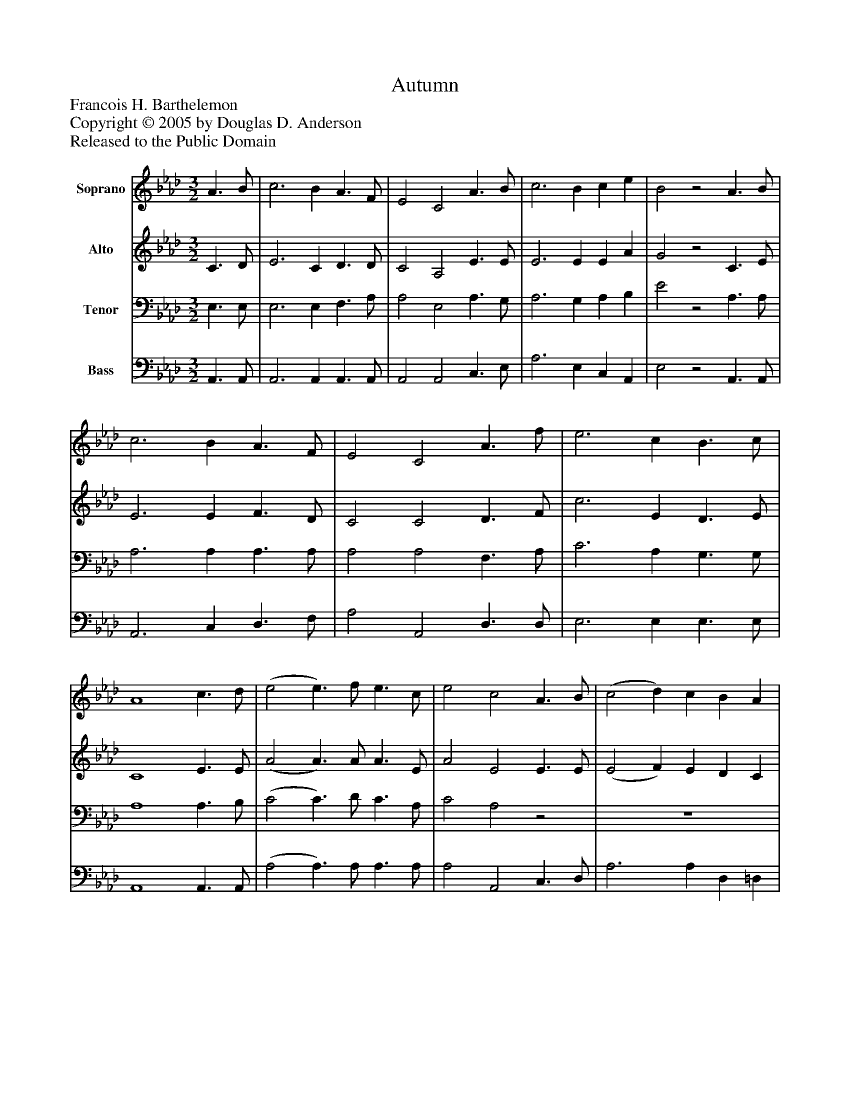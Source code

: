 %%abc-creator mxml2abc 1.4
%%abc-version 2.0
%%continueall true
%%titletrim true
%%titleformat A-1 T C1, Z-1, S-1
X: 0
T: Autumn
Z: Francois H. Barthelemon
Z: Copyright © 2005 by Douglas D. Anderson
Z: Released to the Public Domain
L: 1/4
M: 3/2
V: P1 name="Soprano"
%%MIDI program 1 19
V: P2 name="Alto"
%%MIDI program 2 60
V: P3 name="Tenor"
%%MIDI program 3 57
V: P4 name="Bass"
%%MIDI program 4 58
K: Ab
[V: P1]  A3/ B/ | c3 B A3/ F/ | E2 C2 A3/ B/ | c3 B c e | B2z2 A3/ B/ | c3 B A3/ F/ | E2 C2 A3/ f/ | e3 c B3/ c/ | A4 c3/ d/ | (e2 e3/) f/ e3/ c/ | e2 c2 A3/ B/ | (c2 d) c B A | (A2 G2) A3/ B/ | c3 B A3/ F/ | E2 C2 A3/ f/ | e3 c B3/ c/ | A4|]
[V: P2]  C3/ D/ | E3 C D3/ D/ | C2 A,2 E3/ E/ | E3 E E A | G2z2 C3/ E/ | E3 E F3/ D/ | C2 C2 D3/ F/ | c3 E D3/ E/ | C4 E3/ E/ | (A2 A3/) A/ A3/ E/ | A2 E2 E3/ E/ | (E2 F) E D C | (B,2 D2) C3/ E/ | E3 E F3/ D/ | C2 C2 D3/ F/ | c3 E D3/ E/ | C4|]
[V: P3]  E,3/ E,/ | E,3 E, F,3/ A,/ | A,2 E,2 A,3/ G,/ | A,3 G, A, B, | E2z2 A,3/ A,/ | A,3 A, A,3/ A,/ | A,2 A,2 F,3/ A,/ | C3 A, G,3/ G,/ | A,4 A,3/ B,/ | (C2 C3/) D/ C3/ A,/ | C2 A,2z2 | z6 | z4 A,3/ A,/ | A,3 A, A,3/ A,/ | A,2 A,2 F,3/ A,/ | C3 A, G,3/ G,/ | A,4|]
[V: P4]  A,,3/ A,,/ | A,,3 A,, A,,3/ A,,/ | A,,2 A,,2 C,3/ E,/ | A,3 E, C, A,, | E,2z2 A,,3/ A,,/ | A,,3 C, D,3/ F,/ | A,2 A,,2 D,3/ D,/ | E,3 E, E,3/ E,/ | A,,4 A,,3/ A,,/ | (A,2 A,3/) A,/ A,3/ A,/ | A,2 A,,2 C,3/ D,/ | A,3 A, D, =D, | E,4 A,,3/ A,,/ | A,,3 C, D,3/ F,/ | A,2 A,,2 D,3/ D,/ | E,3 E, E,3/ E,/ | A,,4|]


